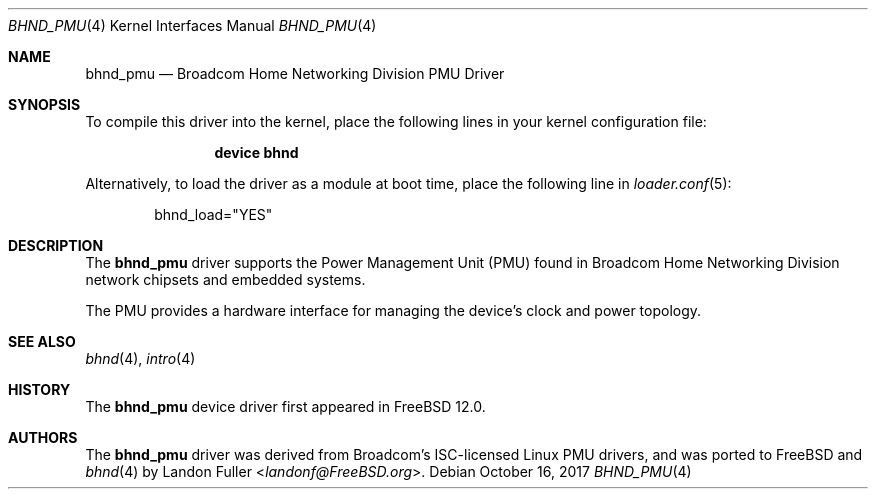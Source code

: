 .\" Copyright (c) 2017 The FreeBSD Foundation
.\" All rights reserved.
.\"
.\" This documentation was written by Landon Fuller under sponsorship from
.\" the FreeBSD Foundation.
.\"
.\" Redistribution and use in source and binary forms, with or without
.\" modification, are permitted provided that the following conditions
.\" are met:
.\" 1. Redistributions of source code must retain the above copyright
.\"    notice, this list of conditions and the following disclaimer.
.\" 2. Redistributions in binary form must reproduce the above copyright
.\"    notice, this list of conditions and the following disclaimer in the
.\"    documentation and/or other materials provided with the distribution.
.\"
.\" THIS SOFTWARE IS PROVIDED BY THE AUTHOR AND CONTRIBUTORS ``AS IS'' AND
.\" ANY EXPRESS OR IMPLIED WARRANTIES, INCLUDING, BUT NOT LIMITED TO, THE
.\" IMPLIED WARRANTIES OF MERCHANTABILITY AND FITNESS FOR A PARTICULAR PURPOSE
.\" ARE DISCLAIMED.  IN NO EVENT SHALL THE AUTHOR OR CONTRIBUTORS BE LIABLE
.\" FOR ANY DIRECT, INDIRECT, INCIDENTAL, SPECIAL, EXEMPLARY, OR CONSEQUENTIAL
.\" DAMAGES (INCLUDING, BUT NOT LIMITED TO, PROCUREMENT OF SUBSTITUTE GOODS
.\" OR SERVICES; LOSS OF USE, DATA, OR PROFITS; OR BUSINESS INTERRUPTION)
.\" HOWEVER CAUSED AND ON ANY THEORY OF LIABILITY, WHETHER IN CONTRACT, STRICT
.\" LIABILITY, OR TORT (INCLUDING NEGLIGENCE OR OTHERWISE) ARISING IN ANY WAY
.\" OUT OF THE USE OF THIS SOFTWARE, EVEN IF ADVISED OF THE POSSIBILITY OF
.\" SUCH DAMAGE.
.\"
.\" $FreeBSD$
.\"
.Dd October 16, 2017
.Dt BHND_PMU 4
.Os
.Sh NAME
.Nm bhnd_pmu
.Nd Broadcom Home Networking Division PMU Driver
.Sh SYNOPSIS
To compile this driver into the kernel,
place the following lines in your kernel configuration file:
.Bd -ragged -offset indent
.Cd "device bhnd"
.Ed
.Pp
Alternatively, to load the driver as a module at boot time,
place the following line in
.Xr loader.conf 5 :
.Bd -literal -offset indent
bhnd_load="YES"
.Ed
.Sh DESCRIPTION
The
.Nm
driver supports the Power Management Unit (PMU) found in Broadcom Home
Networking Division network chipsets and embedded systems. 
.Pp
The PMU provides a hardware interface for managing the device's clock and power
topology.
.Sh SEE ALSO
.Xr bhnd 4 ,
.Xr intro 4
.Sh HISTORY
The
.Nm
device driver first appeared in
.Fx 12.0 .
.Sh AUTHORS
.An -nosplit
The
.Nm
driver was derived from Broadcom's ISC-licensed Linux PMU drivers, and was
ported to FreeBSD and
.Xr bhnd 4
by
.An Landon Fuller Aq Mt landonf@FreeBSD.org .
